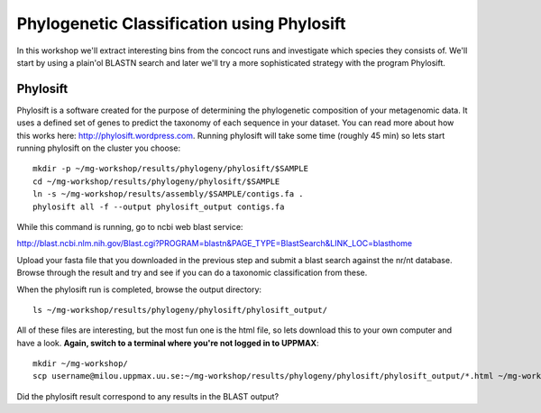 ===========================================
Phylogenetic Classification using Phylosift
===========================================
In this workshop we'll extract interesting bins from the concoct runs and investigate which species they consists of. We'll start by using a plain'ol BLASTN search and later we'll try a more sophisticated strategy with the program Phylosift.

Phylosift
=========
Phylosift is a software created for the purpose of determining the phylogenetic composition of your metagenomic data. It uses a defined set of genes to predict the taxonomy of each sequence in your dataset. You can read more about how this works here: http://phylosift.wordpress.com. Running phylosift will take some time (roughly 45 min) so lets start running phylosift on the cluster you choose::

    mkdir -p ~/mg-workshop/results/phylogeny/phylosift/$SAMPLE
    cd ~/mg-workshop/results/phylogeny/phylosift/$SAMPLE
    ln -s ~/mg-workshop/results/assembly/$SAMPLE/contigs.fa .
    phylosift all -f --output phylosift_output contigs.fa

While this command is running, go to ncbi web blast service: 

http://blast.ncbi.nlm.nih.gov/Blast.cgi?PROGRAM=blastn&PAGE_TYPE=BlastSearch&LINK_LOC=blasthome

Upload your fasta file that you downloaded in the previous step and submit a blast search against the nr/nt database.
Browse through the result and try and see if you can do a taxonomic classification from these.

When the phylosift run is completed, browse the output directory::

    ls ~/mg-workshop/results/phylogeny/phylosift/phylosift_output/

All of these files are interesting, but the most fun one is the html file, so lets download this to your own computer and have a look.
**Again, switch to a terminal where you're not logged in to UPPMAX**::

    mkdir ~/mg-workshop/
    scp username@milou.uppmax.uu.se:~/mg-workshop/results/phylogeny/phylosift/phylosift_output/*.html ~/mg-workshop/

Did the phylosift result correspond to any results in the BLAST output?

